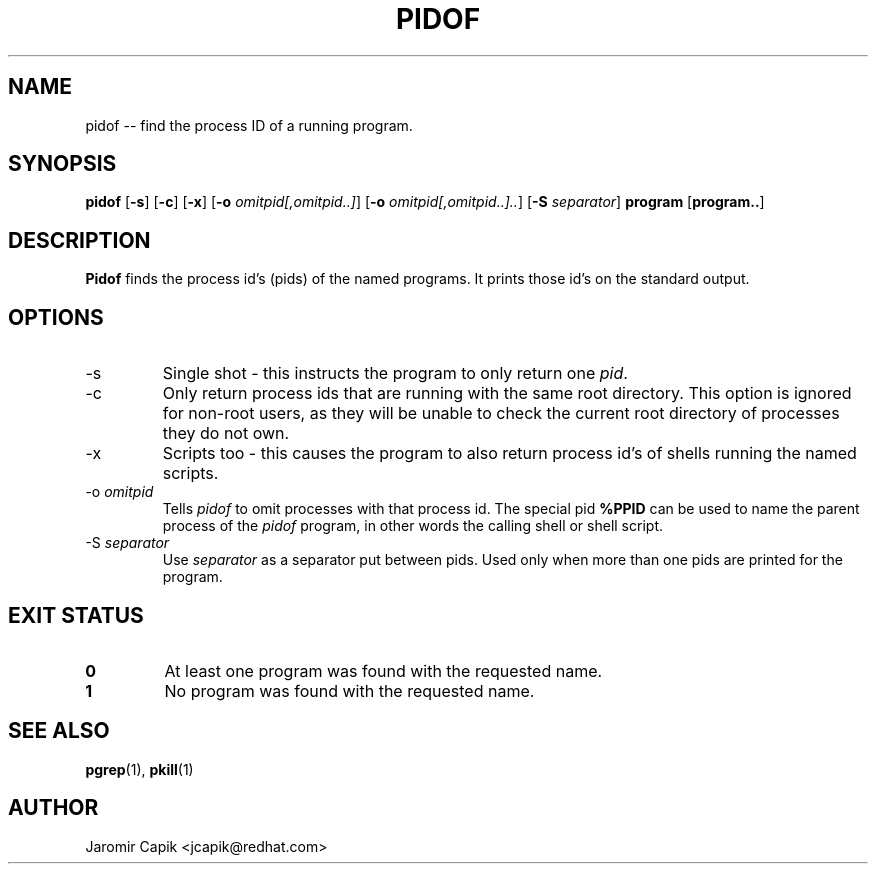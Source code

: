 '\" -*- coding: UTF-8 -*-
.\" Copyright (C) 1998 Miquel van Smoorenburg.
.\"
.\" This program is free software; you can redistribute it and/or modify
.\" it under the terms of the GNU General Public License as published by
.\" the Free Software Foundation; either version 2 of the License, or
.\" (at your option) any later version.
.\"
.\" This program is distributed in the hope that it will be useful,
.\" but WITHOUT ANY WARRANTY; without even the implied warranty of
.\" MERCHANTABILITY or FITNESS FOR A PARTICULAR PURPOSE.  See the
.\" GNU General Public License for more details.
.\"
.\" You should have received a copy of the GNU General Public License
.\" along with this program; if not, write to the Free Software
.\" Foundation, Inc., 51 Franklin Street, Fifth Floor, Boston, MA 02110-1301 USA
.\"
.TH PIDOF 1 "24 Jul 2013" "" "User Commands"
.SH NAME
pidof -- find the process ID of a running program.
.SH SYNOPSIS
.B pidof
.RB [ \-s ]
.RB [ \-c ]
.RB [ \-x ]
.RB [ \-o
.IR omitpid[,omitpid..] ]
.RB [ \-o
.IR omitpid[,omitpid..].. ]
.RB [ \-S
.IR separator ]
.B program
.RB [ program.. ]
.SH DESCRIPTION
.B Pidof
finds the process id's (pids) of the named programs. It prints those
id's on the standard output.
.SH OPTIONS
.IP \-s
Single shot - this instructs the program to only return one \fIpid\fP.
.IP \-c
Only return process ids that are running with the same root directory.
This option is ignored for non-root users, as they will be unable to check
the current root directory of processes they do not own.
.IP \-x
Scripts too - this causes the program to also return process id's of
shells running the named scripts.
.IP "-o \fIomitpid\fP"
Tells \fIpidof\fP to omit processes with that process id. The special
pid \fB%PPID\fP can be used to name the parent process of the \fIpidof\fP
program, in other words the calling shell or shell script.
.IP "-S \fIseparator\fP"
Use \fIseparator\fP as a separator put between pids. Used only when
more than one pids are printed for the program.
.SH "EXIT STATUS"
.TP
.B 0
At least one program was found with the requested name.
.TP
.B 1
No program was found with the requested name.

.SH SEE ALSO
.BR pgrep (1),
.BR pkill (1)
.SH AUTHOR
Jaromir Capik <jcapik@redhat.com>
